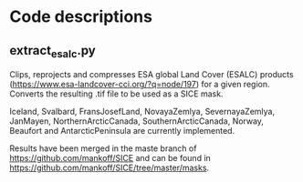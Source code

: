 * Table of Contents                               :toc_2:noexport:
- [[#code_descriptions][Code descriptions]]
  - [[#extract_esalc][extract_esalc.py]]
  
  
# SICE_tools
Different codes developed as part of the SICE project (http://snow.geus.dk/) at GEUS (Geological Survey of Denmark and Greenland). 

* Code descriptions
** extract_esalc.py
Clips, reprojects and compresses ESA global Land Cover (ESALC) products (https://www.esa-landcover-cci.org/?q=node/197) for a given region. Converts the resulting .tif file to be used as a SICE mask.

Iceland, Svalbard, FransJosefLand, NovayaZemlya, SevernayaZemlya, JanMayen, 
NorthernArcticCanada, SouthernArcticCanada, Norway, Beaufort and AntarcticPeninsula 
are currently implemented.

Results have been merged in the maste branch of https://github.com/mankoff/SICE and can be found in https://github.com/mankoff/SICE/tree/master/masks.
